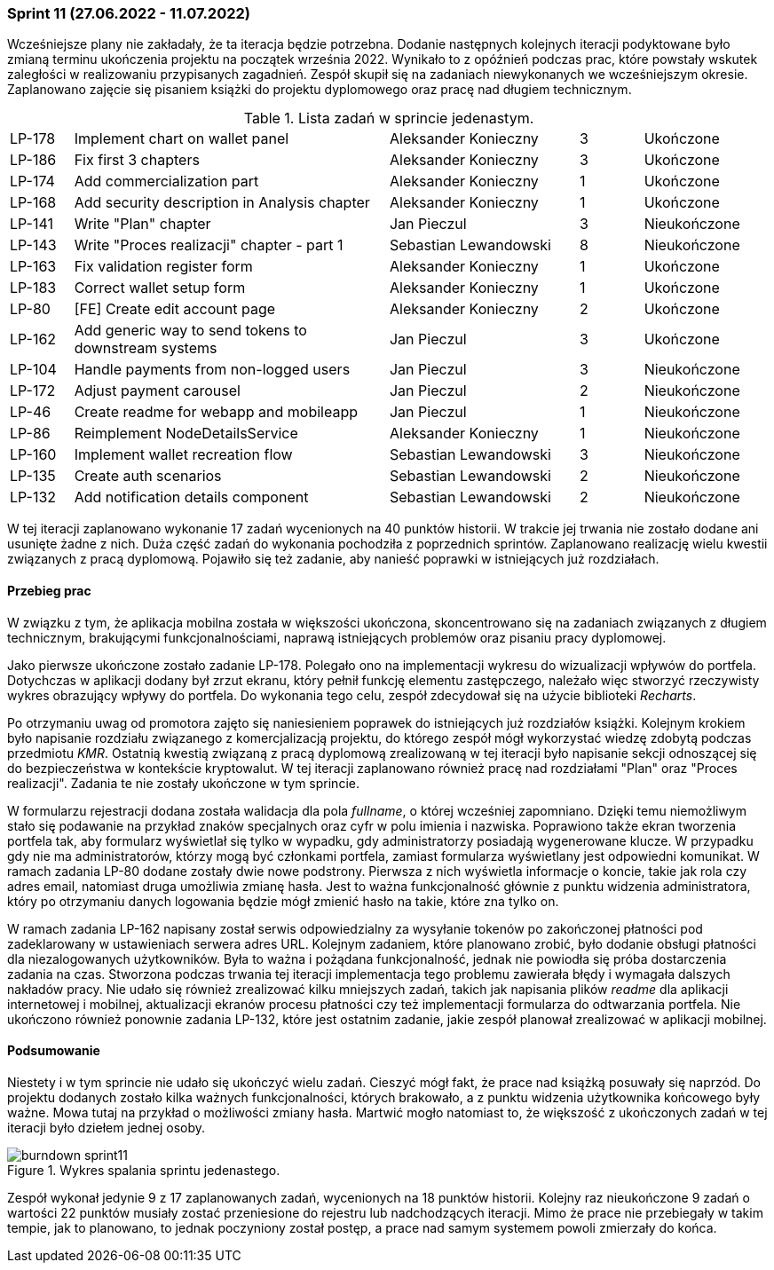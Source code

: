 === Sprint 11 (27.06.2022 - 11.07.2022)

Wcześniejsze plany nie zakładały, że ta iteracja będzie potrzebna. Dodanie następnych kolejnych iteracji podyktowane
było zmianą terminu ukończenia projektu na początek września 2022. Wynikało to z opóźnień podczas prac, które powstały
wskutek zaległości w realizowaniu przypisanych zagadnień. Zespół skupił się na zadaniach niewykonanych we
wcześniejszym okresie. Zaplanowano zajęcie się pisaniem książki do projektu dyplomowego oraz pracę nad długiem
technicznym.

.Lista zadań w sprincie jedenastym.
[cols="1,5,3,1,2"]
|===
|LP-178|Implement chart on wallet panel|Aleksander Konieczny|3|Ukończone
|LP-186|Fix first 3 chapters|Aleksander Konieczny|3|Ukończone
|LP-174|Add commercialization part|Aleksander Konieczny|1|Ukończone
|LP-168|Add security description in Analysis chapter|Aleksander Konieczny|1|Ukończone
|LP-141|Write "Plan" chapter|Jan Pieczul|3|Nieukończone
|LP-143|Write "Proces realizacji" chapter - part 1|Sebastian Lewandowski|8|Nieukończone
|LP-163|Fix validation register form|Aleksander Konieczny|1|Ukończone
|LP-183|Correct wallet setup form|Aleksander Konieczny|1|Ukończone
|LP-80|[FE] Create edit account page|Aleksander Konieczny|2|Ukończone
|LP-162|Add generic way to send tokens to downstream systems|Jan Pieczul|3|Ukończone
|LP-104|Handle payments from non-logged users|Jan Pieczul|3|Nieukończone
|LP-172|Adjust payment carousel|Jan Pieczul|2|Nieukończone
|LP-46|Create readme for webapp and mobileapp|Jan Pieczul|1|Nieukończone
|LP-86|Reimplement NodeDetailsService|Aleksander Konieczny|1|Nieukończone
|LP-160|Implement wallet recreation flow|Sebastian Lewandowski|3|Nieukończone
|LP-135|Create auth scenarios|Sebastian Lewandowski|2|Nieukończone
|LP-132|Add notification details component|Sebastian Lewandowski|2|Nieukończone
|===

W tej iteracji zaplanowano wykonanie 17 zadań wycenionych na 40 punktów historii. W trakcie jej trwania nie zostało
dodane ani usunięte żadne z nich. Duża część zadań do wykonania pochodziła z poprzednich sprintów. Zaplanowano
realizację wielu kwestii związanych z pracą dyplomową. Pojawiło się też zadanie, aby nanieść poprawki w istniejących
już rozdziałach.

==== Przebieg prac

W związku z tym, że aplikacja mobilna została w większości ukończona, skoncentrowano się na zadaniach związanych z
długiem technicznym, brakującymi funkcjonalnościami, naprawą istniejących problemów oraz pisaniu pracy dyplomowej.

Jako pierwsze ukończone zostało zadanie LP-178. Polegało ono na implementacji wykresu do wizualizacji wpływów do
portfela. Dotychczas w aplikacji dodany był zrzut ekranu, który pełnił funkcję elementu zastępczego, należało więc
stworzyć rzeczywisty wykres obrazujący wpływy do portfela. Do wykonania tego celu, zespół zdecydował się na użycie
biblioteki _Recharts_.

Po otrzymaniu uwag od promotora zajęto się naniesieniem poprawek do istniejących już rozdziałów książki. Kolejnym
krokiem było napisanie rozdziału związanego z komercjalizacją projektu, do którego zespół mógł wykorzystać wiedzę
zdobytą podczas przedmiotu _KMR_. Ostatnią kwestią związaną z pracą dyplomową zrealizowaną w tej iteracji było
napisanie sekcji odnoszącej się do bezpieczeństwa w kontekście kryptowalut. W tej iteracji zaplanowano również pracę
nad rozdziałami "Plan" oraz "Proces realizacji". Zadania te nie zostały ukończone w tym sprincie.

W formularzu rejestracji dodana została walidacja dla pola _fullname_, o której wcześniej zapomniano. Dzięki
temu niemożliwym stało się podawanie na przykład znaków specjalnych oraz cyfr w polu imienia i nazwiska. Poprawiono
także ekran tworzenia portfela tak, aby formularz wyświetlał się tylko w wypadku, gdy administratorzy posiadają
wygenerowane klucze. W przypadku gdy nie ma administratorów, którzy mogą być członkami portfela, zamiast formularza
wyświetlany jest odpowiedni komunikat. W ramach zadania LP-80 dodane zostały dwie nowe podstrony. Pierwsza z nich
wyświetla informacje o koncie, takie jak rola czy adres email, natomiast druga umożliwia zmianę hasła. Jest to ważna
funkcjonalność głównie z punktu widzenia administratora, który po otrzymaniu danych logowania będzie mógł zmienić hasło
na takie, które zna tylko on.

W ramach zadania LP-162 napisany został serwis odpowiedzialny za wysyłanie tokenów po zakończonej płatności pod
zadeklarowany w ustawieniach serwera adres URL. Kolejnym zadaniem, które planowano zrobić, było dodanie obsługi
płatności dla niezalogowanych użytkowników. Była to ważna i pożądana funkcjonalność, jednak nie powiodła się próba
dostarczenia zadania na czas. Stworzona podczas trwania tej iteracji implementacja tego problemu zawierała błędy i
wymagała dalszych nakładów pracy. Nie udało się również zrealizować kilku mniejszych zadań, takich jak napisania
plików _readme_ dla aplikacji internetowej i mobilnej, aktualizacji ekranów procesu płatności czy też implementacji
formularza do odtwarzania portfela. Nie ukończono również ponownie zadania LP-132, które jest ostatnim zadanie, jakie
zespół planował zrealizować w aplikacji mobilnej.

==== Podsumowanie

Niestety i w tym sprincie nie udało się ukończyć wielu zadań. Cieszyć mógł fakt, że prace nad książką posuwały się
naprzód. Do projektu dodanych zostało kilka ważnych funkcjonalności, których brakowało, a z punktu widzenia użytkownika
końcowego były ważne. Mowa tutaj na przykład o możliwości zmiany hasła. Martwić mogło natomiast to, że większość z
ukończonych zadań w tej iteracji było dziełem jednej osoby.

.Wykres spalania sprintu jedenastego.
image::../images/sprints_raports/burndown_sprint11.png[]

Zespół wykonał jedynie 9 z 17 zaplanowanych zadań, wycenionych na 18 punktów historii. Kolejny raz nieukończone 9 zadań
o wartości 22 punktów musiały zostać przeniesione do rejestru lub nadchodzących iteracji. Mimo że prace nie przebiegały
w takim tempie, jak to planowano, to jednak poczyniony został postęp, a prace nad samym systemem powoli zmierzały do
końca.
